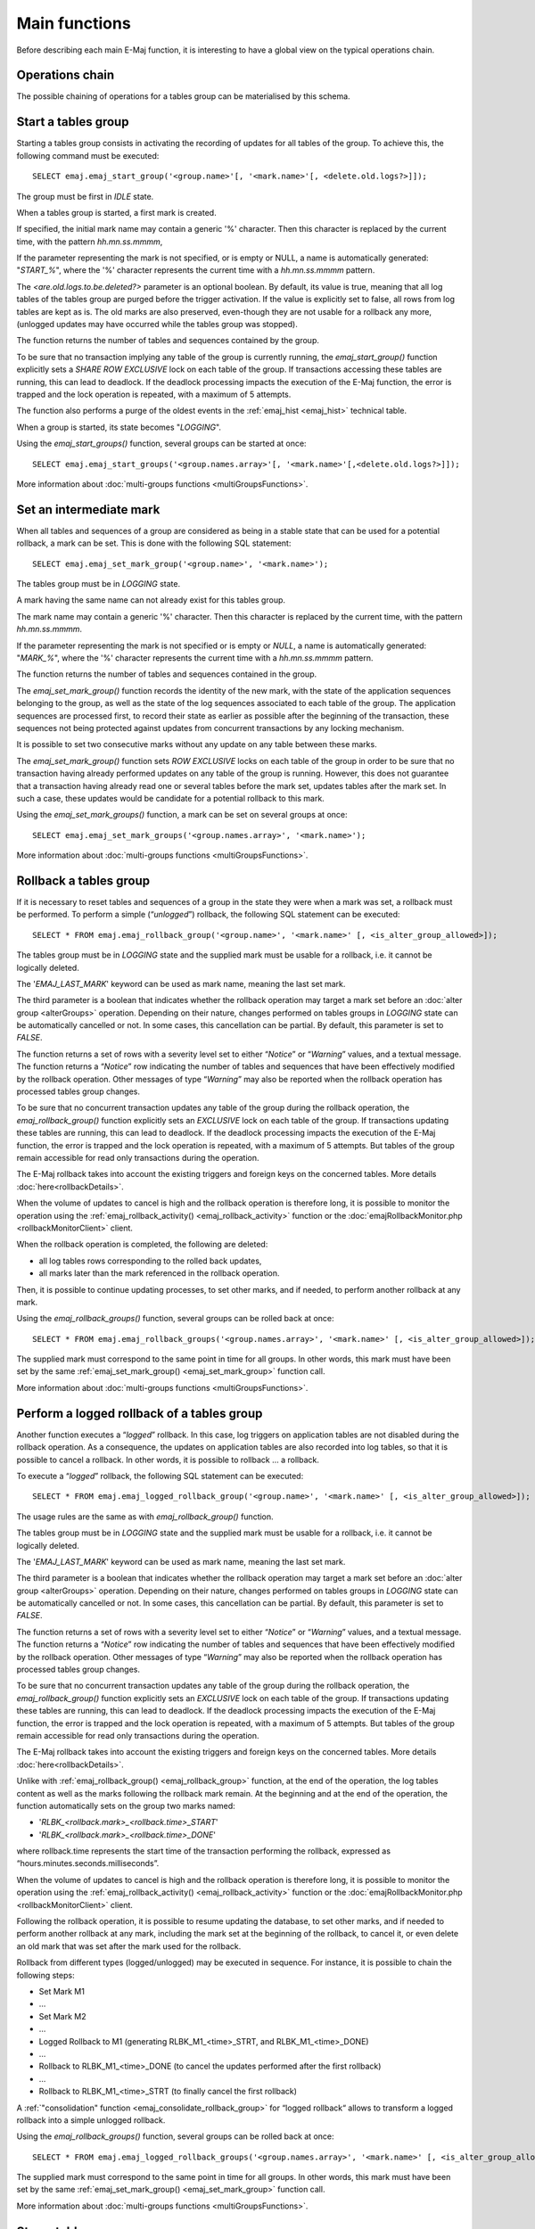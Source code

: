 Main functions
==============

Before describing each main E-Maj function, it is interesting to have a global view on the typical operations chain. 

Operations chain
----------------

The possible chaining of operations for a tables group can be materialised by this schema. 

.. image:: images/group_flow.png
   :align: center

.. _emaj_start_group:

Start a tables group
--------------------

Starting a tables group consists in activating the recording of updates for all tables of the group. To achieve this, the following command must be executed::

   SELECT emaj.emaj_start_group('<group.name>'[, '<mark.name>'[, <delete.old.logs?>]]);

The group must be first in *IDLE* state.

When a tables group is started, a first mark is created.
 
If specified, the initial mark name may contain a generic '%' character. Then this character is replaced by the current time, with the pattern *hh.mn.ss.mmmm*,

If the parameter representing the mark is not specified, or is empty or NULL, a name is automatically generated: "*START_%*", where the '%' character represents the current time with a *hh.mn.ss.mmmm* pattern.

The *<are.old.logs.to.be.deleted?>* parameter is an optional boolean. By default, its value is true, meaning that all log tables of the tables group are purged before the trigger activation. If the value is explicitly set to false, all rows from log tables are kept as is. The old marks are also preserved, even-though they are not usable for a rollback any more, (unlogged updates may have occurred while the tables group was stopped).

The function returns the number of tables and sequences contained by the group.

To be sure that no transaction implying any table of the group is currently running, the *emaj_start_group()* function explicitly sets a *SHARE ROW EXCLUSIVE* lock on each table of the group. If transactions accessing these tables are running, this can lead to deadlock. If the deadlock processing impacts the execution of the E-Maj function, the error is trapped and the lock operation is repeated, with a maximum of 5 attempts.

The function also performs a purge of the oldest events in the :ref:`emaj_hist <emaj_hist>` technical table.

When a group is started, its state becomes "*LOGGING*".

Using the *emaj_start_groups()* function, several groups can be started at once::

   SELECT emaj.emaj_start_groups('<group.names.array>'[, '<mark.name>'[,<delete.old.logs?>]]);

More information about :doc:`multi-groups functions <multiGroupsFunctions>`.


.. _emaj_set_mark_group:

Set an intermediate mark
------------------------

When all tables and sequences of a group are considered as being in a stable state that can be used for a potential rollback, a mark can be set. This is done with the following SQL statement::

   SELECT emaj.emaj_set_mark_group('<group.name>', '<mark.name>');

The tables group must be in *LOGGING* state.

A mark having the same name can not already exist for this tables group.

The mark name may contain a generic '%' character. Then this character is replaced by the current time, with the pattern *hh.mn.ss.mmmm*.

If the parameter representing the mark is not specified or is empty or *NULL*, a name is automatically generated: "*MARK_%*", where the '%' character represents the current time with a *hh.mn.ss.mmmm* pattern.

The function returns the number of tables and sequences contained in the group.

The *emaj_set_mark_group()* function records the identity of the new mark, with the state of the application sequences belonging to the group, as well as the state of the log sequences associated to each table of the group. The application sequences are processed first, to record their state as earlier as possible after the beginning of the transaction, these sequences not being protected against updates from concurrent transactions by any locking mechanism.

It is possible to set two consecutive marks without any update on any table between these marks.

The *emaj_set_mark_group()* function sets *ROW EXCLUSIVE* locks on each table of the group in order to be sure that no transaction having already performed updates on any table of the group is running. However, this does not guarantee that a transaction having already read one or several tables before the mark set, updates tables after the mark set. In such a case, these updates would be candidate for a potential rollback to this mark.

Using the *emaj_set_mark_groups()* function, a mark can be set on several groups at once::

   SELECT emaj.emaj_set_mark_groups('<group.names.array>', '<mark.name>');

More information about :doc:`multi-groups functions <multiGroupsFunctions>`.


.. _emaj_rollback_group:

Rollback a tables group
-----------------------

If it is necessary to reset tables and sequences of a group in the state they were when a mark was set, a rollback must be performed. To perform a simple (“*unlogged*”) rollback, the following SQL statement can be executed::

   SELECT * FROM emaj.emaj_rollback_group('<group.name>', '<mark.name>' [, <is_alter_group_allowed>]);

The tables group must be in *LOGGING* state and the supplied mark must be usable for a rollback, i.e. it cannot be logically deleted.

The '*EMAJ_LAST_MARK*' keyword can be used as mark name, meaning the last set mark.

The third parameter is a boolean that indicates whether the rollback operation may target a mark set before an :doc:`alter group <alterGroups>` operation. Depending on their nature, changes performed on tables groups in *LOGGING* state can be automatically cancelled or not. In some cases, this cancellation can be partial. By default, this parameter is set to *FALSE*.

The function returns a set of rows with a severity level set to either “*Notice*” or “*Warning*” values, and a textual message. The function returns a “*Notice*” row indicating the number of tables and sequences that have been effectively modified by the rollback operation. Other messages of type “*Warning*” may also be reported when the rollback operation has processed tables group changes.

To be sure that no concurrent transaction updates any table of the group during the rollback operation, the *emaj_rollback_group()* function explicitly sets an *EXCLUSIVE* lock on each table of the group. If transactions updating these tables are running, this can lead to deadlock. If the deadlock processing impacts the execution of the E-Maj function, the error is trapped and the lock operation is repeated, with a maximum of 5 attempts. But tables of the group remain accessible for read only transactions during the operation.

The E-Maj rollback takes into account the existing triggers and foreign keys on the concerned tables. More details :doc:`here<rollbackDetails>`.

When the volume of updates to cancel is high and the rollback operation is therefore long, it is possible to monitor the operation using the :ref:`emaj_rollback_activity() <emaj_rollback_activity>` function or the :doc:`emajRollbackMonitor.php <rollbackMonitorClient>` client.

When the rollback operation is completed, the following are deleted:

* all log tables rows corresponding to the rolled back updates,
* all marks later than the mark referenced in the rollback operation.

Then, it is possible to continue updating processes, to set other marks, and if needed, to perform another rollback at any mark.

Using the *emaj_rollback_groups()* function, several groups can be rolled back at once::

   SELECT * FROM emaj.emaj_rollback_groups('<group.names.array>', '<mark.name>' [, <is_alter_group_allowed>]);

The supplied mark must correspond to the same point in time for all groups. In other words, this mark must have been set by the same :ref:`emaj_set_mark_group() <emaj_set_mark_group>` function call.

More information about :doc:`multi-groups functions <multiGroupsFunctions>`.

.. _emaj_logged_rollback_group:

Perform a logged rollback of a tables group
-------------------------------------------

Another function executes a “*logged*” rollback. In this case, log triggers on application tables are not disabled during the rollback operation. As a consequence, the updates on application tables are also recorded into log tables, so that it is possible to cancel a rollback. In other words, it is possible to rollback … a rollback.

To execute a “*logged*” rollback, the following SQL statement can be executed::

   SELECT * FROM emaj.emaj_logged_rollback_group('<group.name>', '<mark.name>' [, <is_alter_group_allowed>]);

The usage rules are the same as with *emaj_rollback_group()* function.

The tables group must be in *LOGGING* state and the supplied mark must be usable for a rollback, i.e. it cannot be logically deleted.

The '*EMAJ_LAST_MARK*' keyword can be used as mark name, meaning the last set mark.

The third parameter is a boolean that indicates whether the rollback operation may target a mark set before an :doc:`alter group <alterGroups>` operation. Depending on their nature, changes performed on tables groups in *LOGGING* state can be automatically cancelled or not. In some cases, this cancellation can be partial. By default, this parameter is set to *FALSE*.

The function returns a set of rows with a severity level set to either “*Notice*” or “*Warning*” values, and a textual message. The function returns a “*Notice*” row indicating the number of tables and sequences that have been effectively modified by the rollback operation. Other messages of type “*Warning*” may also be reported when the rollback operation has processed tables group changes.

To be sure that no concurrent transaction updates any table of the group during the rollback operation, the *emaj_rollback_group()* function explicitly sets an *EXCLUSIVE* lock on each table of the group. If transactions updating these tables are running, this can lead to deadlock. If the deadlock processing impacts the execution of the E-Maj function, the error is trapped and the lock operation is repeated, with a maximum of 5 attempts. But tables of the group remain accessible for read only transactions during the operation.

The E-Maj rollback takes into account the existing triggers and foreign keys on the concerned tables. More details :doc:`here<rollbackDetails>`.

Unlike with :ref:`emaj_rollback_group() <emaj_rollback_group>` function, at the end of the operation, the log tables content as well as the marks following the rollback mark remain.
At the beginning and at the end of the operation, the function automatically sets on the group two marks named:

* '*RLBK_<rollback.mark>_<rollback.time>_START*'
* '*RLBK_<rollback.mark>_<rollback.time>_DONE*'

where rollback.time represents the start time of the transaction performing the rollback, expressed as “hours.minutes.seconds.milliseconds”.

When the volume of updates to cancel is high and the rollback operation is therefore long, it is possible to monitor the operation using the :ref:`emaj_rollback_activity() <emaj_rollback_activity>` function or the :doc:`emajRollbackMonitor.php <rollbackMonitorClient>` client.

Following the rollback operation, it is possible to resume updating the database, to set other marks, and if needed to perform another rollback at any mark, including the mark set at the beginning of the rollback, to cancel it, or even delete an old mark that was set after the mark used for the rollback.

Rollback from different types (logged/unlogged) may be executed in sequence. For instance, it is possible to chain the following steps:

* Set Mark M1
* …
* Set Mark M2
* …
* Logged Rollback to M1 (generating RLBK_M1_<time>_STRT, and RLBK_M1_<time>_DONE)
* …
* Rollback to RLBK_M1_<time>_DONE (to cancel the updates performed after the first rollback)
* …
* Rollback to  RLBK_M1_<time>_STRT (to finally cancel the first rollback)

A :ref:`"consolidation" function <emaj_consolidate_rollback_group>` for “logged rollback“ allows to transform a logged rollback into a simple unlogged rollback.

Using the *emaj_rollback_groups()* function, several groups can be rolled back at once::

   SELECT * FROM emaj.emaj_logged_rollback_groups('<group.names.array>', '<mark.name>' [, <is_alter_group_allowed>]);

The supplied mark must correspond to the same point in time for all groups. In other words, this mark must have been set by the same :ref:`emaj_set_mark_group() <emaj_set_mark_group>` function call.

More information about :doc:`multi-groups functions <multiGroupsFunctions>`.

.. _emaj_stop_group:

Stop a tables group
-------------------

When one wishes to stop the updates recording for tables of a group, it is possible to deactivate the logging mechanism, using the command::

   SELECT emaj.emaj_stop_group('<group.name>'[, '<mark.name>')];

The function returns the number of tables and sequences contained in the group.

If the mark parameter is not specified or is empty or *NULL*, a mark name is generated: "*STOP_%*" where '%' represents the current time expressed as *hh.mn.ss.mmmm*.

Stopping a tables group simply deactivates log triggers of application tables of the group. The setting of *SHARE ROW EXCLUSIVE* locks may lead to deadlock. If the deadlock processing impacts the execution of the E-Maj function, the error is trapped and the lock operation is repeated, with a maximum of 5 attempts.

Additionally, the *emaj_stop_group()* function changes the status of all marks set for the group into a *DELETED* state. Then, it is not possible to execute a rollback command any more, even though no updates have been applied on tables between the execution of both *emaj_stop_group()* and :ref:`emaj_rollback_group() <emaj_rollback_group>` functions.

But the content of log tables and E-Maj technical tables can be examined. 

When a group is stopped, its state becomes "*IDLE*" again.

Executing the *emaj_stop_group()* function for a tables group already stopped does not generate an error. Only a warning message is returned.

Using the *emaj_stop_groups()* function, several groups can be stopped at once::

   SELECT emaj.emaj_stop_groups('<group.names.array>'[, '<mark.name>')];

More information about :doc:`multi-groups functions <multiGroupsFunctions>`.
